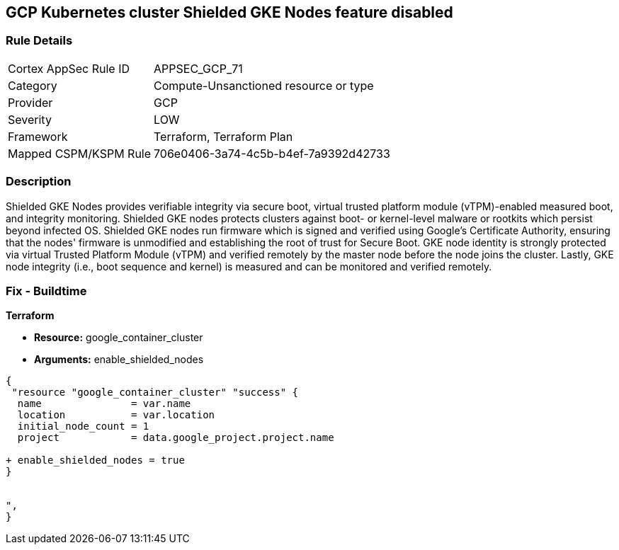 == GCP Kubernetes cluster Shielded GKE Nodes feature disabled


=== Rule Details

[cols="1,2"]
|===
|Cortex AppSec Rule ID |APPSEC_GCP_71
|Category |Compute-Unsanctioned resource or type
|Provider |GCP
|Severity |LOW
|Framework |Terraform, Terraform Plan
|Mapped CSPM/KSPM Rule |706e0406-3a74-4c5b-b4ef-7a9392d42733
|===


=== Description 


Shielded GKE Nodes provides verifiable integrity via secure boot, virtual trusted platform module (vTPM)-enabled measured boot, and integrity monitoring.
Shielded GKE nodes protects clusters against boot- or kernel-level malware or rootkits which persist beyond infected OS.
Shielded GKE nodes run firmware which is signed and verified using Google's Certificate Authority, ensuring that the nodes' firmware is unmodified and establishing the root of trust for Secure Boot.
GKE node identity is strongly protected via virtual Trusted Platform Module (vTPM) and verified remotely by the master node before the node joins the cluster.
Lastly, GKE node integrity (i.e., boot sequence and kernel) is measured and can be monitored and verified remotely.

=== Fix - Buildtime


*Terraform* 


* *Resource:* google_container_cluster
* *Arguments:* enable_shielded_nodes


[source,go]
----
{
 "resource "google_container_cluster" "success" {
  name               = var.name
  location           = var.location
  initial_node_count = 1
  project            = data.google_project.project.name

+ enable_shielded_nodes = true
}


",
}
----

